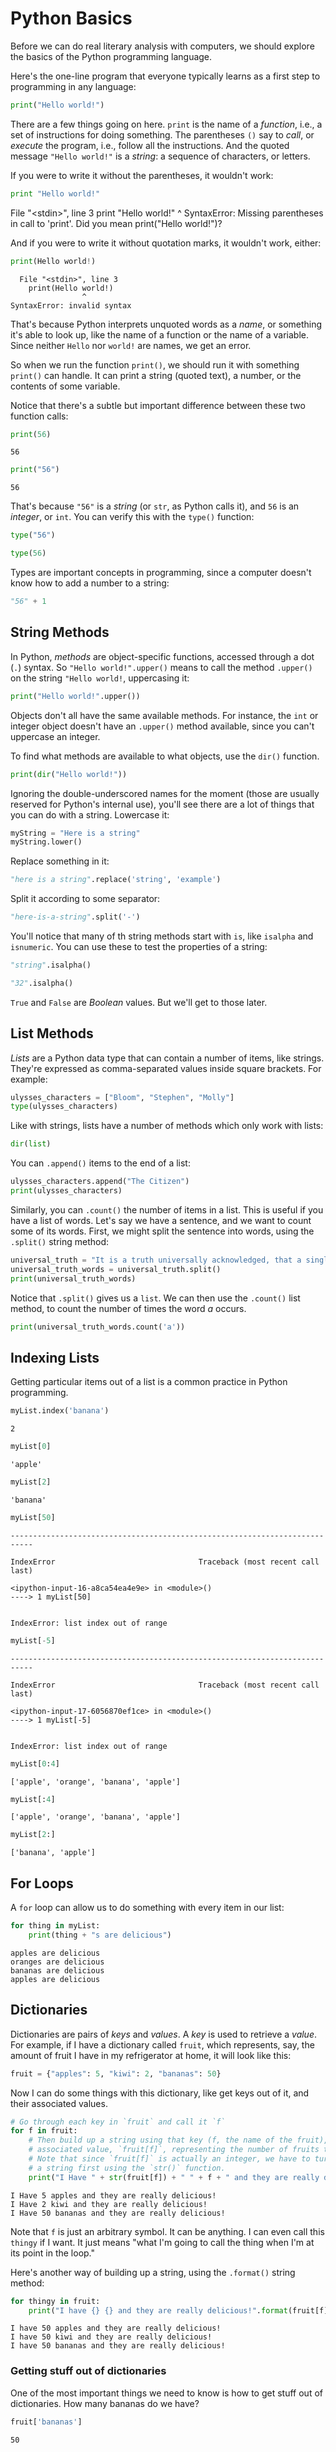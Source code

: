 * Python Basics

Before we can do real literary analysis with computers, we should explore the basics of the Python programming language.

Here's the one-line program that everyone typically learns as a first step to programming in any language:

#+begin_src python :results output
print("Hello world!")
#+end_src

#+RESULTS:
: Hello world!

There are a few things going on here. =print= is the name of a /function/, i.e., a set of instructions for doing something. The parentheses =()= say to /call/, or /execute/ the program, i.e., follow all the instructions. And the quoted message ="Hello world!"= is a /string/: a sequence of characters, or letters.

If you were to write it without the parentheses, it wouldn't work:

#+begin_src python
print "Hello world!"
#+end_src

#+RESULTS:

#+begin_example:
  File "<stdin>", line 3
    print "Hello world!"
          ^
SyntaxError: Missing parentheses in call to 'print'. Did you mean print("Hello world!")?
#+end_example

And if you were to write it without quotation marks, it wouldn't work, either:

#+begin_src python
print(Hello world!)
#+end_src

#+RESULTS:

#+begin_example
  File "<stdin>", line 3
    print(Hello world!)
                ^
SyntaxError: invalid syntax
#+end_example

That's because Python interprets unquoted words as a /name/, or something it's able to look up, like the name of a function or the name of a variable. Since neither =Hello= nor =world!= are names, we get an error.

So when we run the function =print()=, we should run it with something =print()= can handle. It can print a string (quoted text), a number, or the contents of some variable.

Notice that there's a subtle but important difference between these two function calls:

#+begin_src python :results output
print(56)
#+end_src

#+begin_example
  56
#+end_example

#+begin_src python :results output
print("56")
#+end_src

#+RESULTS:

#+begin_example
  56
#+end_example

That's because ="56"= is a /string/ (or =str=, as Python calls it), and =56= is an /integer/, or =int=. You can verify this with the =type()= function:

#+begin_src python :results raw :session session_init
type("56")
#+end_src

#+RESULTS:
<class 'str'>

#+begin_src python :results raw :session session_init
type(56)
#+end_src

#+RESULTS:
<class 'int'>

Types are important concepts in programming, since a computer doesn't know how to add a number to a string:

#+begin_src python :results raw :session session_init
"56" + 1
#+end_src

#+RESULTS:

** String Methods
:PROPERTIES:
   :CUSTOM_ID: functions-vs.-methods
   :END:

In Python, /methods/ are object-specific functions, accessed through a dot (=.=) syntax. So ="Hello world!".upper()= means to call the method =.upper()= on the string ="Hello world!=, uppercasing it:

#+begin_src python :results output
print("Hello world!".upper())
#+end_src

#+RESULTS:
: HELLO WORLD!

Objects don't all have the same available methods. For instance, the =int= or integer object doesn't have an =.upper()= method available, since you can't uppercase an integer.

To find what methods are available to what objects, use the =dir()= function.

#+begin_src python :results output
print(dir("Hello world!"))
#+end_Src

#+RESULTS:
: ['__add__', '__class__', '__contains__', '__delattr__', '__dir__', '__doc__', '__eq__', '__format__', '__ge__', '__getattribute__', '__getitem__', '__getnewargs__', '__gt__', '__hash__', '__init__', '__init_subclass__', '__iter__', '__le__', '__len__', '__lt__', '__mod__', '__mul__', '__ne__', '__new__', '__reduce__', '__reduce_ex__', '__repr__', '__rmod__', '__rmul__', '__setattr__', '__sizeof__', '__str__', '__subclasshook__', 'capitalize', 'casefold', 'center', 'count', 'encode', 'endswith', 'expandtabs', 'find', 'format', 'format_map', 'index', 'isalnum', 'isalpha', 'isascii', 'isdecimal', 'isdigit', 'isidentifier', 'islower', 'isnumeric', 'isprintable', 'isspace', 'istitle', 'isupper', 'join', 'ljust', 'lower', 'lstrip', 'maketrans', 'partition', 'removeprefix', 'removesuffix', 'replace', 'rfind', 'rindex', 'rjust', 'rpartition', 'rsplit', 'rstrip', 'split', 'splitlines', 'startswith', 'strip', 'swapcase', 'title', 'translate', 'upper', 'zfill']

Ignoring the double-underscored names for the moment (those are usually reserved for Python's internal use), you'll see there are a lot of things that you can do with a string. Lowercase it:

#+begin_src python :results value :session session_init
myString = "Here is a string"
myString.lower()
#+end_src

#+RESULTS:
: here is a string

Replace something in it:

#+begin_src python :results raw :session session_init
"here is a string".replace('string', 'example')
#+end_src

#+RESULTS:
here is a example

Split it according to some separator:

#+begin_src python :results raw :session session_init
"here-is-a-string".split('-')
#+end_src

#+RESULTS:
['here', 'is', 'a', 'string']

You'll notice that many of th string methods start with =is=, like =isalpha= and =isnumeric=. You can use these to test the properties of a string:

#+begin_src python :results raw :session session_init
"string".isalpha()
#+end_src

#+RESULTS:
True

#+begin_src python :results raw :session session_init
"32".isalpha()
#+end_src

#+RESULTS:
False

=True= and =False= are /Boolean/ values. But we'll get to those later.


** List Methods
:PROPERTIES:
   :CUSTOM_ID: list-methods
   :END:

/Lists/ are a Python data type that can contain a number of items, like strings. They're expressed as comma-separated values inside square brackets. For example:

#+begin_src python :results raw :session session_init
ulysses_characters = ["Bloom", "Stephen", "Molly"]
type(ulysses_characters)
#+end_src

#+RESULTS:
<class 'list'>

Like with strings, lists have a number of methods which only work with lists:

#+begin_src python :results raw :session session_init
dir(list)
#+end_src

#+RESULTS:
['__add__', '__class__', '__class_getitem__', '__contains__', '__delattr__', '__delitem__', '__dir__', '__doc__', '__eq__', '__format__', '__ge__', '__getattribute__', '__getitem__', '__gt__', '__hash__', '__iadd__', '__imul__', '__init__', '__init_subclass__', '__iter__', '__le__', '__len__', '__lt__', '__mul__', '__ne__', '__new__', '__reduce__', '__reduce_ex__', '__repr__', '__reversed__', '__rmul__', '__setattr__', '__setitem__', '__sizeof__', '__str__', '__subclasshook__', 'append', 'clear', 'copy', 'count', 'extend', 'index', 'insert', 'pop', 'remove', 'reverse', 'sort']

You can =.append()= items to the end of a list:

#+begin_src python :results replace :session session_init
ulysses_characters.append("The Citizen")
print(ulysses_characters)
#+end_src

#+RESULTS:
: None

Similarly, you can =.count()= the number of items in a list. This is useful if you have a list of words. Let's say we have a sentence, and we want to count some of its words. First, we might split the sentence into words, using the =.split()= string method:

#+begin_src python :results output :session session_init
universal_truth = "It is a truth universally acknowledged, that a single man in possession of a good fortune, must be in want of a wife."
universal_truth_words = universal_truth.split()
print(universal_truth_words)
#+end_src

#+RESULTS:
: ['It', 'is', 'a', 'truth', 'universally', 'acknowledged,', 'that', 'a', 'single', 'man', 'in', 'possession', 'of', 'a', 'good', 'fortune,', 'must', 'be', 'in', 'want', 'of', 'a', 'wife.']

Notice that =.split()= gives us a =list=. We can then use the =.count()= list method, to count the number of times the word /a/ occurs.

#+begin_src python :results output :session session_init
print(universal_truth_words.count('a'))
#+end_src

#+RESULTS:
: 4


** Indexing Lists
   :PROPERTIES:
   :CUSTOM_ID: indexing-lists
   :END:
Getting particular items out of a list is a common practice in Python programming.

#+begin_src python
  myList.index('banana')
#+end_src

#+begin_example
  2
#+end_example

#+begin_src python
  myList[0]
#+end_src

#+begin_example
  'apple'
#+end_example

#+begin_src python
  myList[2]
#+end_src

#+begin_example
  'banana'
#+end_example

#+begin_src python
  myList[50]
#+end_src

#+begin_example
  ---------------------------------------------------------------------------

  IndexError                                Traceback (most recent call last)

  <ipython-input-16-a8ca54ea4e9e> in <module>()
  ----> 1 myList[50]


  IndexError: list index out of range
#+end_example

#+begin_src python
  myList[-5]
#+end_src

#+begin_example
  ---------------------------------------------------------------------------

  IndexError                                Traceback (most recent call last)

  <ipython-input-17-6056870ef1ce> in <module>()
  ----> 1 myList[-5]


  IndexError: list index out of range
#+end_example

#+begin_src python
  myList[0:4]
#+end_src

#+begin_example
  ['apple', 'orange', 'banana', 'apple']
#+end_example

#+begin_src python
  myList[:4]
#+end_src

#+begin_example
  ['apple', 'orange', 'banana', 'apple']
#+end_example

#+begin_src python
  myList[2:]
#+end_src

#+begin_example
  ['banana', 'apple']
#+end_example

** For Loops
   :PROPERTIES:
   :CUSTOM_ID: for-loops
   :END:
A =for= loop can allow us to do something with every item in our list:

#+begin_src python
  for thing in myList: 
      print(thing + "s are delicious")
#+end_src

#+begin_example
  apples are delicious
  oranges are delicious
  bananas are delicious
  apples are delicious
#+end_example

** Dictionaries
:PROPERTIES:
   :CUSTOM_ID: dictionaries
   :END:

Dictionaries are pairs of /keys/ and /values/. A /key/ is used to retrieve a /value/. For example, if I have a dictionary called =fruit=, which represents, say, the amount of fruit I have in my refrigerator at home, it will look like this:

#+begin_src python
  fruit = {"apples": 5, "kiwi": 2, "bananas": 50}
#+end_src

Now I can do some things with this dictionary, like get keys out of it, and their associated values.

#+begin_src python
  # Go through each key in `fruit` and call it `f`
  for f in fruit: 
      # Then build up a string using that key (f, the name of the fruit), and its 
      # associated value, `fruit[f]`, representing the number of fruits that I have. 
      # Note that since `fruit[f]` is actually an integer, we have to turn it into
      # a string first using the `str()` function. 
      print("I Have " + str(fruit[f]) + " " + f + " and they are really delicious!")
#+end_src

#+begin_example
  I Have 5 apples and they are really delicious!
  I Have 2 kiwi and they are really delicious!
  I Have 50 bananas and they are really delicious!
#+end_example

Note that =f= is just an arbitrary symbol. It can be anything. I can even call this =thingy= if I want. It just means "what I'm going to call the thing when I'm at its point in the loop."

Here's another way of building up a string, using the =.format()= string method:

#+begin_src python
  for thingy in fruit: 
      print("I have {} {} and they are really delicious!".format(fruit[f], thingy))
#+end_src

#+begin_example
  I have 50 apples and they are really delicious!
  I have 50 kiwi and they are really delicious!
  I have 50 bananas and they are really delicious!
#+end_example

*** Getting stuff out of dictionaries
    :PROPERTIES:
    :CUSTOM_ID: getting-stuff-out-of-dictionaries
    :END:
One of the most important things we need to know is how to get stuff out of dictionaries. How many bananas do we have?

#+begin_src python
  fruit['bananas']
#+end_src

#+begin_example
  50
#+end_example

Now what if, instead of a single number for a value, we have a list of numbers?

#+begin_src python
  fruit = {"apples": [3, 4, 5], "kiwi": [2], "bananas": 100}
#+end_src

Then we can index that list after we get the list from the dictionary, by chaining these indices:

#+begin_src python
  fruit['apples'][2]
#+end_src

#+begin_example
  5
#+end_example

*** Putting stuff in dictionaries
    :PROPERTIES:
    :CUSTOM_ID: putting-stuff-in-dictionaries
    :END:
We can also create a new item, and assign a value to it, like this:

#+begin_src python
  fruit['cherries'] = [8, 3]
#+end_src

#+begin_src python
  fruit
#+end_src

#+begin_example
  {'apples': [3, 4, 5], 'bananas': 100, 'cherries': [8, 3], 'kiwi': [2]}
#+end_example

** Application: lists of words
   :PROPERTIES:
   :CUSTOM_ID: application-lists-of-words
   :END:
Imagine we have a list that we created by splitting a string:

#+begin_src python
  franklin = "The poor ill-used Indians have been most unjustly put in prison"
#+end_src

#+begin_src python
  franklin = franklin.split()
#+end_src

#+begin_src python
  franklin
#+end_src

#+begin_example
  ['The',
   'poor',
   'ill-used',
   'Indians',
   'have',
   'been',
   'most',
   'unjustly',
   'put',
   'in',
   'prison']
#+end_example

We can run a =for= loop over it, just like we would with any list. What if we want to shout each word, for instance?

#+begin_src python
  for word in franklin: 
      print(word.upper() + '!!!!!!!!')
#+end_src

#+begin_example
  THE!!!!!!!!
  POOR!!!!!!!!
  ILL-USED!!!!!!!!
  INDIANS!!!!!!!!
  HAVE!!!!!!!!
  BEEN!!!!!!!!
  MOST!!!!!!!!
  UNJUSTLY!!!!!!!!
  PUT!!!!!!!!
  IN!!!!!!!!
  PRISON!!!!!!!!
#+end_example
